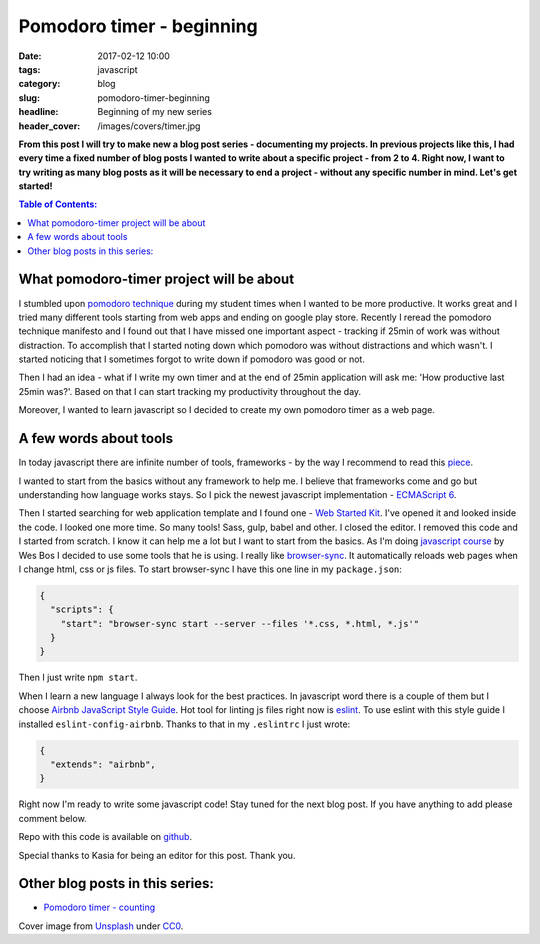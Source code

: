 Pomodoro timer - beginning
##########################

:date: 2017-02-12 10:00
:tags: javascript
:category: blog
:slug: pomodoro-timer-beginning
:headline: Beginning of my new series
:header_cover: /images/covers/timer.jpg

**From this post I will try to make new a blog post series - documenting my projects. In previous
projects like this, I had every time a fixed number of blog posts I wanted to write about a specific
project - from 2 to 4. Right now, I want to try writing as many blog posts as it will be necessary
to end a project - without any specific number in mind. Let's get started!**
               
.. contents:: Table of Contents:

What pomodoro-timer project will be about
-----------------------------------------

I stumbled upon `pomodoro technique <http://cirillocompany.de/pages/pomodoro-technique>`_ during my
student times when I wanted to be more productive. It works great and I tried many different tools
starting from web apps and ending on google play store. Recently I reread the pomodoro technique
manifesto and I found out that I have missed one important aspect - tracking if 25min of work
was without distraction. To accomplish that I started noting down which pomodoro was without distractions
and which wasn't. I started noticing that I sometimes forgot to write down if pomodoro was good or not.

Then I had an idea - what if I write my own timer and at the end of 25min application will ask
me: 'How productive last 25min was?'. Based on that I can start tracking my productivity throughout the day.


Moreover, I wanted to learn javascript so I decided to create my own pomodoro timer as a web page.

A few words about tools
-----------------------

In today javascript there are infinite number of tools, frameworks - by the way I recommend to read this
`piece <https://hackernoon.com/how-it-feels-to-learn-javascript-in-2016-d3a717dd577f#.oifaoe6ph>`_.

I wanted to start from the basics without any framework to help me. I believe that frameworks come and go
but understanding how language works stays. So I pick the newest javascript implementation -
`ECMAScript 6 <http://es6-features.org/>`_.

Then I started searching for web application template and I found one - `Web Started Kit <https://developers.google.com/web/tools/starter-kit/>`_.
I've opened it and looked inside the code. I looked one more time. So many tools! Sass, gulp, babel and other.
I closed the editor. I removed this code and I started from scratch. I know it can help me a lot but I
want to start from the basics. As I'm doing `javascript course <https://javascript30.com>`_ by Wes Bos I
decided to use some tools that he is using. I really like `browser-sync <https://www.npmjs.com/package/browser-sync>`_.
It automatically reloads web pages when I change html, css or js files. To start browser-sync I have this
one line in my ``package.json``:

.. code-block:: json

  {
    "scripts": {
      "start": "browser-sync start --server --files '*.css, *.html, *.js'"
    }
  }

Then I just write ``npm start``.

When I learn a new language I always look for the best practices. In javascript word there is a couple of
them but I choose `Airbnb JavaScript Style Guide <https://github.com/airbnb/javascript>`_. Hot tool
for linting js files right now is `eslint <http://eslint.org/>`_. To use eslint with this style guide
I installed ``eslint-config-airbnb``. Thanks to that in my ``.eslintrc`` I just wrote:

.. code-block:: json

  {
    "extends": "airbnb",
  }


Right now I'm ready to write some javascript code! Stay tuned for the next blog post. If you have anything
to add please comment below.

Repo with this code is available on `github <https://github.com/krzysztofzuraw/pomodoro-timer>`_.

Special thanks to Kasia for being an editor for this post. Thank you.


Other blog posts in this series:
--------------------------------

- `Pomodoro timer - counting <{filename}/blog/pomodoro_timer2.rst>`_

Cover image from `Unsplash <https://unsplash.com/search/timer?photo=QqE158hev1I>`_ under
`CC0 <https://creativecommons.org/publicdomain/zero/1.0/>`_.
